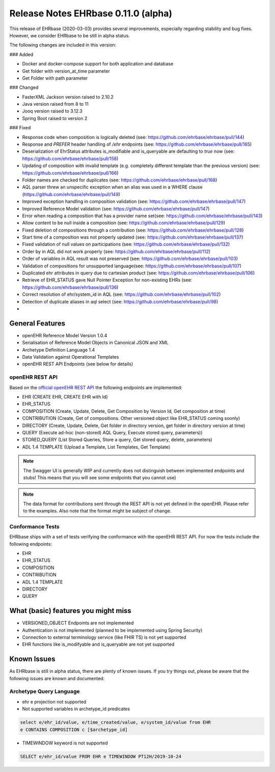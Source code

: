 .. _h-what-is-reference-label:

Release Notes EHRbase 0.11.0 (alpha)
~~~~~~~~~~~~~~~~~~~~~~~~~~~~~~~~~~~

This release of EHRbase (2020-03-03) provides several improvements, especially regarding stability and bug fixes. However, we consider EHRbase to be 
still in alpha status.  

The following changes are included in this version:

### Added

- Docker and docker-compose support for both application and database
- Get folder with version_at_time parameter
- Get Folder with path parameter


### Changed

- FasterXML Jackson version raised to 2.10.2
- Java version raised from 8 to 11
- Jooq version raised to 3.12.3
- Spring Boot raised to version 2 

### Fixed

- Response code when composition is logically deleted (see: https://github.com/ehrbase/ehrbase/pull/144)
- Response and `PREFER` header handling of `/ehr` endpoints (see: https://github.com/ehrbase/ehrbase/pull/165)
- Deserialization of EhrStatus attributes is_modifiable and is_queryable are defaulting to `true` now (see: https://github.com/ehrbase/ehrbase/pull/158)
- Updating of composition with invalid template (e.g. completely different template than the previous version) (see: https://github.com/ehrbase/ehrbase/pull/166)
- Folder names are checked for duplicates (see: https://github.com/ehrbase/ehrbase/pull/168)
- AQL parser threw an unspecific exception when an alias was used in a WHERE clause (https://github.com/ehrbase/ehrbase/pull/149)
- Improved exception handling in composition validation (see: https://github.com/ehrbase/ehrbase/pull/147)
- Improved Reference Model validation (see: https://github.com/ehrbase/ehrbase/pull/147)
- Error when reading a composition that has a provider name set(see: https://github.com/ehrbase/ehrbase/pull/143)
- Allow content to be null inside a composition (see: https://github.com/ehrbase/ehrbase/pull/129)
- Fixed deletion of compositions through a contribution (see: https://github.com/ehrbase/ehrbase/pull/128)
- Start time of a composition was not properly updated (see: https://github.com/ehrbase/ehrbase/pull/137)
- Fixed validation of null values on participations (see: https://github.com/ehrbase/ehrbase/pull/132)
- Order by in AQL did not work properly (see: https://github.com/ehrbase/ehrbase/pull/112)
- Order of variables in AQL result was not preserved (see: https://github.com/ehrbase/ehrbase/pull/103)
- Validation of compositions for unsupported language(see: https://github.com/ehrbase/ehrbase/pull/107)
- Duplicated ehr attributes in query due to cartesian product (see: https://github.com/ehrbase/ehrbase/pull/106)
- Retrieve of EHR_STATUS gave Null Pointer Exception for non-existing EHRs (see: https://github.com/ehrbase/ehrbase/pull/136)
- Correct resolution of ehr/system_id in AQL (see: https://github.com/ehrbase/ehrbase/pull/102)
- Detection of duplicate aliases in aql select (see: https://github.com/ehrbase/ehrbase/pull/98)
- 
 
General Features
****************

- openEHR Reference Model Version 1.0.4
- Serialisation of Reference Model Objects in Canonical JSON and XML 
- Archetype Definition Language 1.4
- Data Validation against Operational Templates
- openEHR REST API Endpoints (see below for details)


openEHR REST API 
^^^^^^^^^^^^^^^^

Based on the `official openEHR REST API <https://specifications.openehr.org/releases/ITS-REST/latest/>`_ the following endpoints are implemented:

- EHR (CREATE EHR, CREATE EHR with Id)
- EHR_STATUS
- COMPOSITION (Create, Update, Delete, Get Composition by Version Id, Get composition at time)
- CONTRIBUTION (Create, Get of compositions. Other versioned object like EHR_STATUS coming soonly)
- DIRECTORY (Create, Update, Delete, Get folder in directory version, get folder in directory version at time)
- QUERY (Execute ad-hoc (non-stored) AQL Query, Execute stored query, parameters))
- STORED_QUERY (List Stored Queries, Store a query, Get stored query, delete, parameters)
- ADL 1.4 TEMPLATE (Upload a Template, List Templates, Get Template)

.. note::  The Swagger UI is generally WIP and currently does not distinguish between implemented endpoints and stubs! This means that you will see some endpoints that you cannot use)

.. note::  The data format for contributions sent through the REST API is not yet defined in the openEHR. Please refer to the examples. Also note that the format might be subject of change.   

Conformance Tests 
^^^^^^^^^^^^^^^^^

EHRbase ships with a set of tests verifying the conformance with the openEHR REST API. For now the tests include the following endpoints: 

- EHR
- EHR_STATUS
- COMPOSITION
- CONTRIBUTION
- ADL 1.4 TEMPLATE
- DIRECTORY
- QUERY


What (basic) features you might miss
**********************************
- VERSIONED_OBJECT Endpoints are not implemented
- Authentication is not implemented (planned to be implemented using Spring Security)
- Connection to external terminology service (like FHIR TS) is not yet supported
- EHR functions like is_modifyable and is_queryable are not yet supported

Known Issues
************

As EHRbase is still in alpha status, there are plenty of known issues. If you try things out, please be aware that the 
following issues are known and documented: 

Archetype Query Language 
^^^^^^^^^^^^^^^^^^^^^^^^

- ehr e projection not supported

- Not supported variables in archetype_id predicates

.. code-block:: sql

   select e/ehr_id/value, e/time_created/value, e/system_id/value from EHR 
   e CONTAINS COMPOSITION c [$archetype_id]
   
- TIMEWINDOW keyword is not supported

.. code-block:: sql

   SELECT e/ehr_id/value FROM EHR e TIMEWINDOW PT12H/2019-10-24

